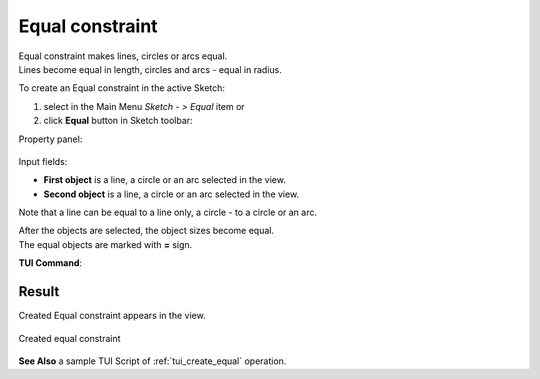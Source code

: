 .. _sketchEqual:
.. |equal.icon|    image:: images/Equal.png

Equal constraint
================

| Equal constraint makes lines, circles or arcs equal.
| Lines become equal in length, circles and arcs - equal in radius.

To create an Equal constraint in the active Sketch:

#. select in the Main Menu *Sketch - > Equal* item  or
#. click |equal.icon| **Equal** button in Sketch toolbar:

Property panel:

.. figure:: images/Equal_panel.png
   :align: center

Input fields:

- **First object** is a line, a circle or an arc selected in the view.
- **Second object** is a line, a circle or an arc selected in the view.

Note that a line can be equal to a line only, a circle - to a circle or an arc.

| After the objects are selected, the object sizes become equal.
| The equal objects are marked with **=** sign.

**TUI Command**:

.. py:function:: Sketch_1.setEqual(Object1, Object2)

    :param object: First object.
    :param object: Second object.
    :return: Result object.

Result
""""""

Created Equal constraint appears in the view.

.. figure:: images/Equal_res.png
   :align: center

   Created equal constraint

**See Also** a sample TUI Script of :ref:`tui_create_equal` operation.
